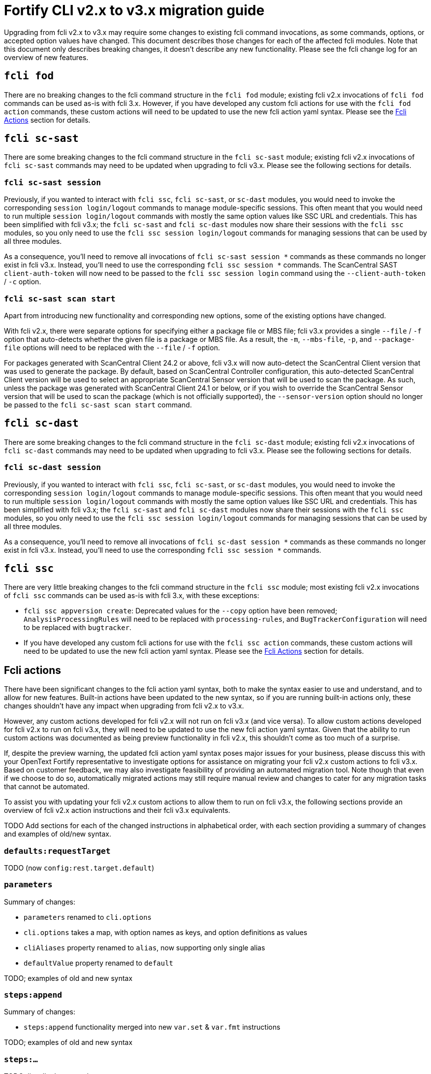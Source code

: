 = Fortify CLI v2.x to v3.x migration guide

Upgrading from fcli v2.x to v3.x may require some changes to existing fcli command invocations, as some commands, options, or accepted option values have changed. This document describes those changes for each of the affected fcli modules. Note that this document only describes breaking changes, it doesn't describe any new functionality. Please see the fcli change log for an overview of new features.

== `fcli fod`

There are no breaking changes to the fcli command structure in the `fcli fod` module; existing fcli v2.x invocations of `fcli fod` commands can be used as-is with fcli 3.x. However, if you have developed any custom fcli actions for use with the `fcli fod action` commands, these custom actions will need to be updated to use the new fcli action yaml syntax. Please see the link:#_fcli_actions[Fcli Actions] section for details.

== `fcli sc-sast`

There are some breaking changes to the fcli command structure in the `fcli sc-sast` module; existing fcli v2.x invocations of `fcli sc-sast` commands may need to be updated when upgrading to fcli v3.x. Please see the following sections for details.

=== `fcli sc-sast session`

Previously, if you wanted to interact with `fcli ssc`, `fcli sc-sast`, or `sc-dast` modules, you would need to invoke the corresponding `session login/logout` commands to manage module-specific sessions. This often meant that you would need to run multiple `session login/logout` commands with mostly the same option values like SSC URL and credentials. This has been simplified with fcli v3.x; the `fcli sc-sast` and `fcli sc-dast` modules now share their sessions with the `fcli ssc` modules, so you only need to use the `fcli ssc session login/logout` commands for managing sessions that can be used by all three modules.

As a consequence, you'll need to remove all invocations of `fcli sc-sast session *` commands as these commands no longer exist in fcli v3.x. Instead, you'll need to use the corresponding `fcli ssc session *` commands. The ScanCentral SAST `client-auth-token` will now need to be passed to the `fcli ssc session login` command using the `--client-auth-token` / `-c` option.

=== `fcli sc-sast scan start`

Apart from introducing new functionality and corresponding new options, some of the existing options have changed. 

With fcli v2.x, there were separate options for specifying either a package file or MBS file; fcli v3.x provides a single `--file` / `-f` option that auto-detects whether the given file is a package or MBS file. As a result, the `-m`, `--mbs-file`, `-p`, and `--package-file` options will need to be replaced with the `--file` / `-f` option.

For packages generated with ScanCentral Client 24.2 or above, fcli v3.x will now auto-detect the ScanCentral Client version that was used to generate the package. By default, based on ScanCentral Controller configuration, this auto-detected ScanCentral Client version will be used to select an appropriate ScanCentral Sensor version that will be used to scan the package. As such, unless the package was generated with ScanCentral Client 24.1 or below, or if you wish to override the ScanCentral Sensor version that will be used to scan the package (which is not officially supported), the `--sensor-version` option should no longer be passed to the `fcli sc-sast scan start` command.

== `fcli sc-dast`

There are some breaking changes to the fcli command structure in the `fcli sc-dast` module; existing fcli v2.x invocations of `fcli sc-dast` commands may need to be updated when upgrading to fcli v3.x. Please see the following sections for details.

=== `fcli sc-dast session`

Previously, if you wanted to interact with `fcli ssc`, `fcli sc-sast`, or `sc-dast` modules, you would need to invoke the corresponding `session login/logout` commands to manage module-specific sessions. This often meant that you would need to run multiple `session login/logout` commands with mostly the same option values like SSC URL and credentials. This has been simplified with fcli v3.x; the `fcli sc-sast` and `fcli sc-dast` modules now share their sessions with the `fcli ssc` modules, so you only need to use the `fcli ssc session login/logout` commands for managing sessions that can be used by all three modules.

As a consequence, you'll need to remove all invocations of `fcli sc-dast session *` commands as these commands no longer exist in fcli v3.x. Instead, you'll need to use the corresponding `fcli ssc session *` commands.

== `fcli ssc`

There are very little breaking changes to the fcli command structure in the `fcli ssc` module; most existing fcli v2.x invocations of `fcli ssc` commands can be used as-is with fcli 3.x, with these exceptions:

- `fcli ssc appversion create`: Deprecated values for the `--copy` option have been removed; `AnalysisProcessingRules` will need to be replaced with `processing-rules`, and `BugTrackerConfiguration` will need to be replaced with `bugtracker`.
- If you have developed any custom fcli actions for use with the `fcli ssc action` commands, these custom actions will need to be updated to use the new fcli action yaml syntax. Please see the link:#_fcli_actions[Fcli Actions] section for details.

== Fcli actions

There have been significant changes to the fcli action yaml syntax, both to make the syntax easier to use and understand, and to allow for new features. Built-in actions have been updated to the new syntax, so if you are running built-in actions only, these changes shouldn't have any impact when upgrading from fcli v2.x to v3.x. 

However, any custom actions developed for fcli v2.x will not run on fcli v3.x (and vice versa). To allow custom actions developed for fcli v2.x to run on fcli v3.x, they will need to be updated to use the new fcli action yaml syntax. Given that the ability to run custom actions was documented as being preview functionality in fcli v2.x, this shouldn't come as too much of a surprise. 

If, despite the preview warning, the updated fcli action yaml syntax poses major issues for your business, please discuss this with your OpenText Fortify representative to investigate options for assistance on migrating your fcli v2.x custom actions to fcli v3.x. Based on customer feedback, we may also investigate feasibility of providing an automated migration tool. Note though that even if we choose to do so, automatically migrated actions may still require manual review and changes to cater for any migration tasks that cannot be automated.

To assist you with updating your fcli v2.x custom actions to allow them to run on fcli v3.x, the following sections provide an overview of fcli v2.x action instructions and their fcli v3.x equivalents.

TODO Add sections for each of the changed instructions in alphabetical order, with each section providing a summary of changes and examples of old/new syntax.

=== `defaults:requestTarget`

TODO (now `config:rest.target.default`)

=== `parameters`

Summary of changes:

- `parameters` renamed to `cli.options`
- `cli.options` takes a map, with option names as keys, and option definitions as values
- `cliAliases` property renamed to `alias`, now supporting only single alias
- `defaultValue` property renamed to `default`

TODO; examples of old and new syntax

=== `steps:append`

Summary of changes:

- `steps:append` functionality merged into new `var.set` & `var.fmt` instructions

TODO; examples of old and new syntax

=== `steps:...`

TODO; list all other step changes

=== `valueTemplates`

Summary of changes:

- `valueTemplates` renamed to `formatters`
- `formatters` takes a map, with formatter names as keys, and formatter definitions as values

TODO; examples of old and new syntax